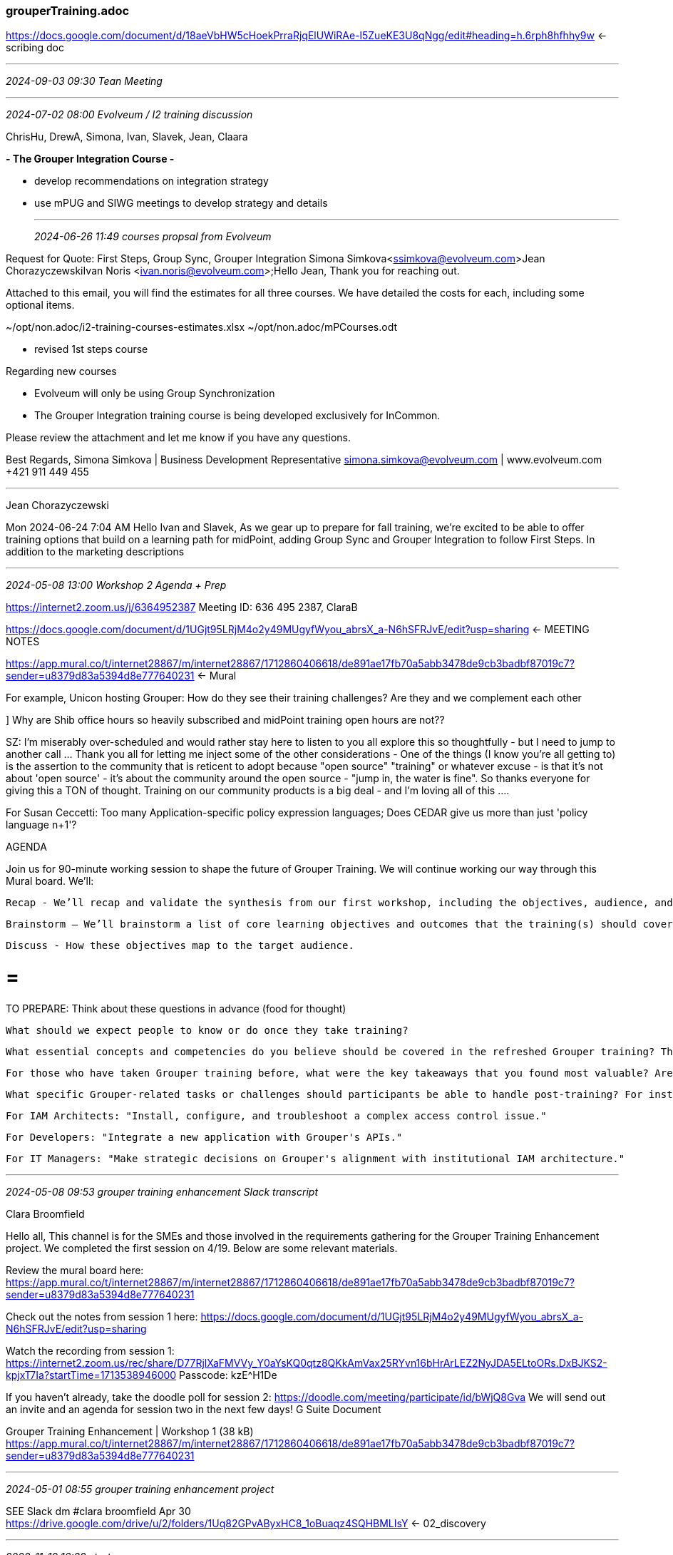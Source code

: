 === grouperTraining.adoc
https://docs.google.com/document/d/18aeVbHW5cHoekPrraRjqElUWiRAe-l5ZueKE3U8qNgg/edit#heading=h.6rph8hfhhy9w[] <- scribing doc

- - -
_2024-09-03 09:30 Tean Meeting_



- - -
_2024-07-02 08:00 Evolveum / I2 training discussion_

ChrisHu, DrewA, Simona, Ivan, Slavek, Jean, Claara

*- The Grouper Integration Course -*

* develop recommendations on integration strategy 

* use mPUG and SIWG meetings to develop strategy and details



- - -
_2024-06-26 11:49 courses propsal from Evolveum_

Request for Quote: First Steps, Group Sync, Grouper Integration
Simona Simkova<ssimkova@evolveum.com>
​
Jean Chorazyczewski​
​Ivan Noris <ivan.noris@evolveum.com>;​​​​​
​
Hello Jean,
Thank you for reaching out.

Attached to this email, you will find the estimates for all three courses. We have detailed the costs for each, including some optional items.

~/opt/non.adoc/i2-training-courses-estimates.xlsx
~/opt/non.adoc/mPCourses.odt

* revised 1st steps course

Regarding new courses

* Evolveum will only be using Group Synchronization
* The Grouper Integration training course is being developed exclusively for InCommon.

Please review the attachment and let me know if you have any questions.

Best Regards,
Simona Simkova | Business Development Representative
simona.simkova@evolveum.com | www.evolveum.com
+421 911 449 455

- - -
Jean Chorazyczewski

Mon 2024-06-24 7:04 AM
Hello Ivan and Slavek, As we gear up to prepare for fall training, we’re excited to be able to offer training options that build on a learning path for midPoint, adding Group Sync and Grouper Integration to follow First Steps. In addition to the marketing descriptions

- - -
_2024-05-08 13:00 Workshop 2 Agenda + Prep_

https://internet2.zoom.us/j/6364952387  Meeting ID: 636 495 2387, ClaraB

https://docs.google.com/document/d/1UGjt95LRjM4o2y49MUgyfWyou_abrsX_a-N6hSFRJvE/edit?usp=sharing[] <- MEETING NOTES +

https://app.mural.co/t/internet28867/m/internet28867/1712860406618/de891ae17fb70a5abb3478de9cb3badbf87019c7?sender=u8379d83a5394d8e777640231[] <- Mural +

For example, Unicon hosting Grouper: How do they see their training challenges? Are they and we complement each other

] Why are Shib office hours so heavily subscribed and midPoint training open hours are not??

SZ: I'm miserably over-scheduled and would rather stay here to listen to you all explore this so thoughtfully - but I need to jump to another call ... Thank you all for letting me inject some of the other considerations - One of the things (I know you're all getting to) is the assertion to the community that is reticent to adopt because "open source" "training" or whatever excuse - is that it's not about 'open source' - it's about the community around the open source - "jump in, the water is fine".  So thanks everyone for giving this a TON of thought.  Training on our community products is a big deal - and I'm loving all of this ....

For Susan Ceccetti: Too many Application-specific policy expression languages; Does CEDAR give us more than just 'policy language n+1'?

AGENDA

Join us for 90-minute working session to shape the future of Grouper Training.  We will continue working our way through this Mural board. We’ll:

    Recap - We’ll recap and validate the synthesis from our first workshop, including the objectives, audience, and training needs we discussed.

    Brainstorm – We’ll brainstorm a list of core learning objectives and outcomes that the training(s) should cover. This is the crux of today’s workshop. See below for prep.

    Discuss - How these objectives map to the target audience.

= = =

TO PREPARE: Think about these questions in advance (food for thought)

    What should we expect people to know or do once they take training?

    What essential concepts and competencies do you believe should be covered in the refreshed Grouper training? Think about the knowledge and abilities a participant should gain from the training(s).

    For those who have taken Grouper training before, what were the key takeaways that you found most valuable? Are there any objectives you wish had been included?

    What specific Grouper-related tasks or challenges should participants be able to handle post-training? For instance:

     For IAM Architects: "Install, configure, and troubleshoot a complex access control issue."
     
     For Developers: "Integrate a new application with Grouper's APIs."
            
     For IT Managers: "Make strategic decisions on Grouper's alignment with institutional IAM architecture."

- - -
_2024-05-08 09:53 grouper training enhancement Slack transcript_

Clara Broomfield

Hello all,
This channel is for the SMEs and those involved in the requirements gathering for the Grouper Training Enhancement project. We completed the first session on 4/19. Below are some relevant materials.

Review the mural board here:
https://app.mural.co/t/internet28867/m/internet28867/1712860406618/de891ae17fb70a5abb3478de9cb3badbf87019c7?sender=u8379d83a5394d8e777640231

Check out the notes from session 1 here:
https://docs.google.com/document/d/1UGjt95LRjM4o2y49MUgyfWyou_abrsX_a-N6hSFRJvE/edit?usp=sharing

Watch the recording from session 1:
https://internet2.zoom.us/rec/share/D77RjlXaFMVVy_Y0aYsKQ0qtz8QKkAmVax25RYvn16bHrArLEZ2NyJDA5ELtoORs.DxBJKS2-kpjxT7Ia?startTime=1713538946000
Passcode: kzE^H1De

If you haven’t already, take the doodle poll for session 2:
https://doodle.com/meeting/participate/id/bWjQ8Gva
We will send out an invite and an agenda for session two in the next few days!
G Suite Document
 
Grouper Training Enhancement | Workshop 1 (38 kB)
https://app.mural.co/t/internet28867/m/internet28867/1712860406618/de891ae17fb70a5abb3478de9cb3badbf87019c7?sender=u8379d83a5394d8e777640231

- - -
_2024-05-01 08:55 grouper training enhancement project_

SEE Slack dm #clara broomfield Apr 30 +
https://drive.google.com/drive/u/2/folders/1Uq82GPvAByxHC8_1oBuaqz4SQHBMLIsY[] <- 02_discovery +



- - -
_2022-11-19 16:38 start_

up to 101.2_folders in syllabus

- - -
_2022-11-16 16:28 Live Session: Modules 4 and 5_

- - -
_2022-11-15 16:31  Live Session: Module 3_

- - -
_2022-11-14 12:13 claim vm, pre-course materials, modules 1 & 2_

10d1f7a8 +
ssh -L 8443:localhost:8443 -l student 3.145.62.239 +
https://learning.internet2.edu/courses/118/modules +
https://learning.internet2.edu/courses/118/pages/grouper-class-resources?module_item_id=4131 +
https://app.slack.com/client/T073A2Z0D/C046UDQ061K +
https://learning.internet2.edu/courses/118/assignments/syllabus + +
gte jump page pinned in slack grouper-school-nov2022

https://spaces.at.internet2.edu/display/Grouper/Grouper+Deployment+Guide
 <= read +

https://learning.internet2.edu/courses/118/pages/module-2-101-series?module_item_id=4103
 <= Module 2: 101 Series


